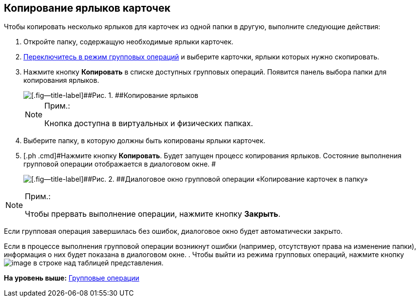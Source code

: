 
== Копирование ярлыков карточек

Чтобы копировать несколько ярлыков для карточек из одной папки в другую, выполните следующие действия:

. [.ph .cmd]#Откройте папку, содержащую необходимые ярлыки карточек.#
. [.ph .cmd]#xref:EnterToGroupOperationsMode.html[Переключитесь в режим групповых операций] и выберите карточки, ярлыки которых нужно скопировать.#
. [.ph .cmd]#Нажмите кнопку [.ph .uicontrol]*Копировать* в списке доступных групповых операций. Появится панель выбора папки для копирования ярлыков.#
+
image::batchOperationCopyShortcuts.png[[.fig--title-label]##Рис. 1. ##Копирование ярлыков]
+
[NOTE]
====
[.note__title]#Прим.:#

Кнопка доступна в виртуальных и физических папках.
====
. [.ph .cmd]#Выберите папку, в которую должны быть копированы ярлыки карточек.#
. [.ph .cmd]#Нажмите кнопку [.ph .uicontrol]*Копировать*. Будет запущен процесс копирования ярлыков. Состояние выполнения групповой операции отображается в диалоговом окне. #
+
image::batchOperationCopyShortcutsProcess.png[[.fig--title-label]##Рис. 2. ##Диалоговое окно групповой операции «Копирование карточек в папку»]

[NOTE]
====
[.note__title]#Прим.:#

Чтобы прервать выполнение операции, нажмите кнопку [.ph .uicontrol]*Закрыть*.
====

Если групповая операция завершилась без ошибок, диалоговое окно будет автоматически закрыто.

Если в процессе выполнения групповой операции возникнут ошибки (например, отсутствуют права на изменение папки), информация о них будет показана в диалоговом окне.
. [.ph .cmd]#Чтобы выйти из режима групповых операций, нажмите кнопку image:buttons/exitFromGroupOpMode.png[image] в строке над таблицей представления.#

*На уровень выше:* xref:../topics/GroupOperations.html[Групповые операции]
